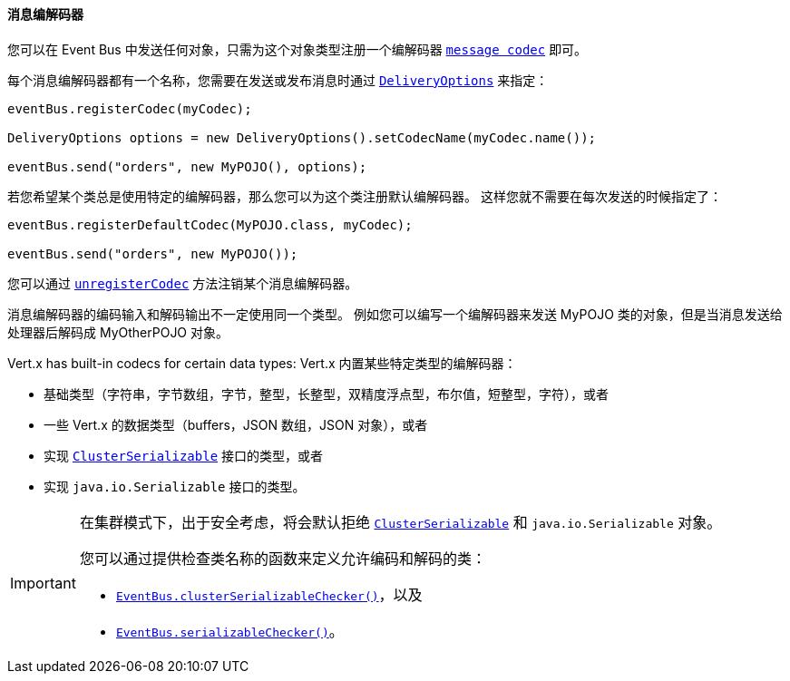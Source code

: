 [[_message_codecs]]
==== 消息编解码器

您可以在 Event Bus 中发送任何对象，只需为这个对象类型注册一个编解码器 `link:../../apidocs/io/vertx/core/eventbus/MessageCodec.html[message codec]` 即可。

每个消息编解码器都有一个名称，您需要在发送或发布消息时通过 `link:../../apidocs/io/vertx/core/eventbus/DeliveryOptions.html[DeliveryOptions]`
来指定：

[source,java]
----
eventBus.registerCodec(myCodec);

DeliveryOptions options = new DeliveryOptions().setCodecName(myCodec.name());

eventBus.send("orders", new MyPOJO(), options);
----

若您希望某个类总是使用特定的编解码器，那么您可以为这个类注册默认编解码器。
这样您就不需要在每次发送的时候指定了：

[source,java]
----
eventBus.registerDefaultCodec(MyPOJO.class, myCodec);

eventBus.send("orders", new MyPOJO());
----

您可以通过 `link:../../apidocs/io/vertx/core/eventbus/EventBus.html#unregisterCodec-java.lang.String-[unregisterCodec]` 方法注销某个消息编解码器。

消息编解码器的编码输入和解码输出不一定使用同一个类型。
例如您可以编写一个编解码器来发送 MyPOJO 类的对象，但是当消息发送给处理器后解码成 MyOtherPOJO 对象。

Vert.x has built-in codecs for certain data types:
Vert.x 内置某些特定类型的编解码器：

- 基础类型（字符串，字节数组，字节，整型，长整型，双精度浮点型，布尔值，短整型，字符），或者
- 一些 Vert.x 的数据类型（buffers，JSON 数组，JSON 对象），或者
- 实现 `link:../../apidocs/io/vertx/core/shareddata/ClusterSerializable.html[ClusterSerializable]` 接口的类型，或者
- 实现 `java.io.Serializable` 接口的类型。

[IMPORTANT]
====
在集群模式下，出于安全考虑，将会默认拒绝 `link:../../apidocs/io/vertx/core/shareddata/ClusterSerializable.html[ClusterSerializable]` 和 `java.io.Serializable` 对象。

您可以通过提供检查类名称的函数来定义允许编码和解码的类：

- `link:../../apidocs/io/vertx/core/eventbus/EventBus.html#clusterSerializableChecker-java.util.function.Function-[EventBus.clusterSerializableChecker()]`，以及
- `link:../../apidocs/io/vertx/core/eventbus/EventBus.html#serializableChecker-java.util.function.Function-[EventBus.serializableChecker()]`。
====
